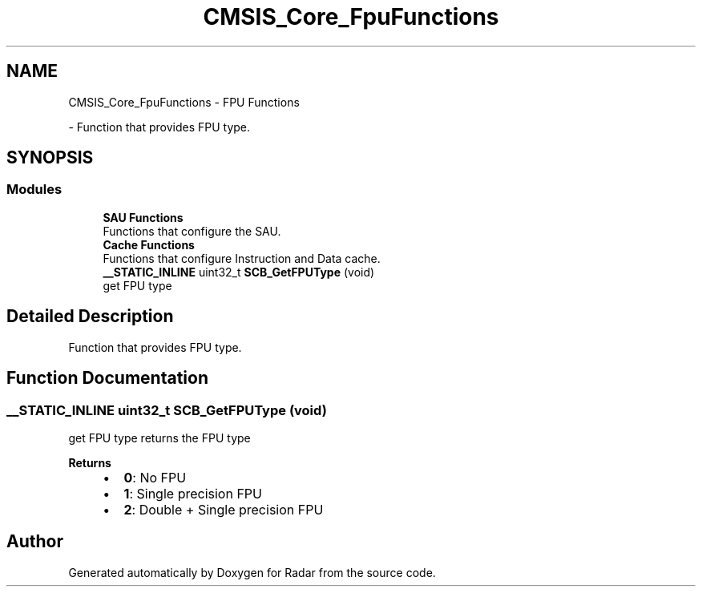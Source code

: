 .TH "CMSIS_Core_FpuFunctions" 3 "Version 1.0.0" "Radar" \" -*- nroff -*-
.ad l
.nh
.SH NAME
CMSIS_Core_FpuFunctions \- FPU Functions
.PP
 \- Function that provides FPU type\&.  

.SH SYNOPSIS
.br
.PP
.SS "Modules"

.in +1c
.ti -1c
.RI "\fBSAU Functions\fP"
.br
.RI "Functions that configure the SAU\&. "
.ti -1c
.RI "\fBCache Functions\fP"
.br
.RI "Functions that configure Instruction and Data cache\&. "
.in -1c
.in +1c
.ti -1c
.RI "\fB__STATIC_INLINE\fP uint32_t \fBSCB_GetFPUType\fP (void)"
.br
.RI "get FPU type "
.in -1c
.SH "Detailed Description"
.PP 
Function that provides FPU type\&. 


.SH "Function Documentation"
.PP 
.SS "\fB__STATIC_INLINE\fP uint32_t SCB_GetFPUType (void)"

.PP
get FPU type returns the FPU type 
.PP
\fBReturns\fP
.RS 4

.IP "\(bu" 2
\fB0\fP: No FPU
.IP "\(bu" 2
\fB1\fP: Single precision FPU
.IP "\(bu" 2
\fB2\fP: Double + Single precision FPU 
.PP
.RE
.PP

.SH "Author"
.PP 
Generated automatically by Doxygen for Radar from the source code\&.
